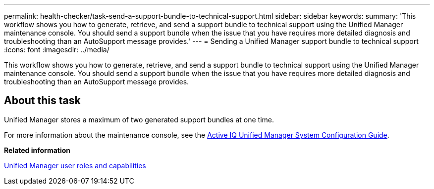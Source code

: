---
permalink: health-checker/task-send-a-support-bundle-to-technical-support.html
sidebar: sidebar
keywords: 
summary: 'This workflow shows you how to generate, retrieve, and send a support bundle to technical support using the Unified Manager maintenance console. You should send a support bundle when the issue that you have requires more detailed diagnosis and troubleshooting than an AutoSupport message provides.'
---
= Sending a Unified Manager support bundle to technical support
:icons: font
:imagesdir: ../media/

[.lead]
This workflow shows you how to generate, retrieve, and send a support bundle to technical support using the Unified Manager maintenance console. You should send a support bundle when the issue that you have requires more detailed diagnosis and troubleshooting than an AutoSupport message provides.

== About this task

Unified Manager stores a maximum of two generated support bundles at one time.

For more information about the maintenance console, see the http://docs.netapp.com/ocum-98/topic/com.netapp.doc.onc-um-sysconfig/home.html[Active IQ Unified Manager System Configuration Guide].

*Related information*

xref:reference-unified-manager-roles-and-capabilities.adoc[Unified Manager user roles and capabilities]
